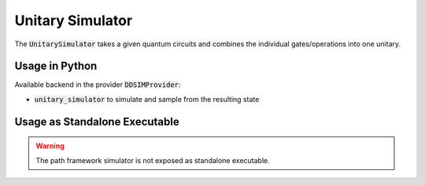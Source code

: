Unitary Simulator
=================

The :code:`UnitarySimulator` takes a given quantum circuits and combines the individual gates/operations into one unitary.


Usage in Python
###############

Available backend in the provider :code:`DDSIMProvider`:

- :code:`unitary_simulator` to simulate and sample from the resulting state


Usage as Standalone Executable
##############################

.. warning::
    The path framework simulator is not exposed as standalone executable.
